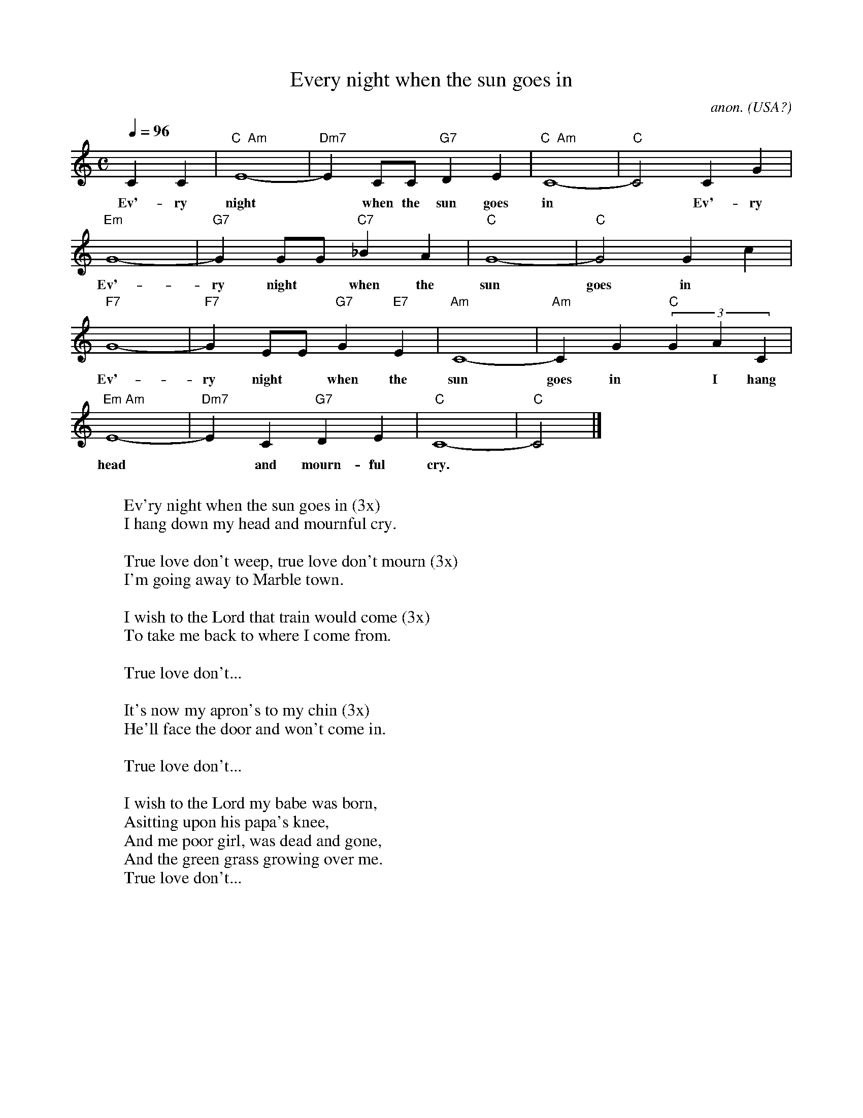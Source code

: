 X: 1
T:Every night when the sun goes in
C:anon.
O:USA?
Z:Transcribed by Frank Nordberg - http://www.musicaviva.com
M:C
L:1/4
Q:1/4=96
K:C
CC|"C  Am"E4-|"Dm7"E C/C/ "G7"DE|"C  Am"C4-|"C"C2 CG|
w:Ev'- ry night* when the sun goes in* Ev'- ry
"Em"G4-|"G7"GG/G/ "C7"_BA|"C"G4-|"C"G2 Gc|
w:Ev'- ry night* when the sun goes in* Ev'- ry
"F7"G4-|"F7"GE/E/ "G7"G "E7"E|"Am"C4-|"Am"CG "C"(3GAC|
w:Ev'- ry night* when the sun goes in* I hang down my
"Em Am"E4-|"Dm7"EC "G7"DE|"C"C4-|"C"C2|]
w:head* and mourn-ful cry.*
W:
W:Ev'ry night when the sun goes in (3x)
W:I hang down my head and mournful cry.
W:
W:True love don't weep, true love don't mourn (3x)
W:I'm going away to Marble town.
W:
W:I wish to the Lord that train would come (3x)
W:To take me back to where I come from.
W:
W:True love don't...
W:
W:It's now my apron's to my chin (3x)
W:He'll face the door and won't come in.
W:
W:True love don't...
W:
W:I wish to the Lord my babe was born,
W:Asitting upon his papa's knee,
W:And me poor girl, was dead and gone,
W:And the green grass growing over me.
W:True love don't...
